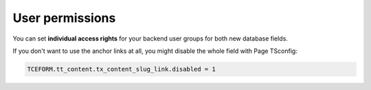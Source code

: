 ﻿.. include:: ../../Includes.txt


.. _user-permissions:

================
User permissions
================

You can set **individual access rights** for your backend user groups for both
new database fields.

If you don't want to use the anchor links at all, you might disable the
whole field with Page TSconfig:

.. code-block:: typoscript

   TCEFORM.tt_content.tx_content_slug_link.disabled = 1
